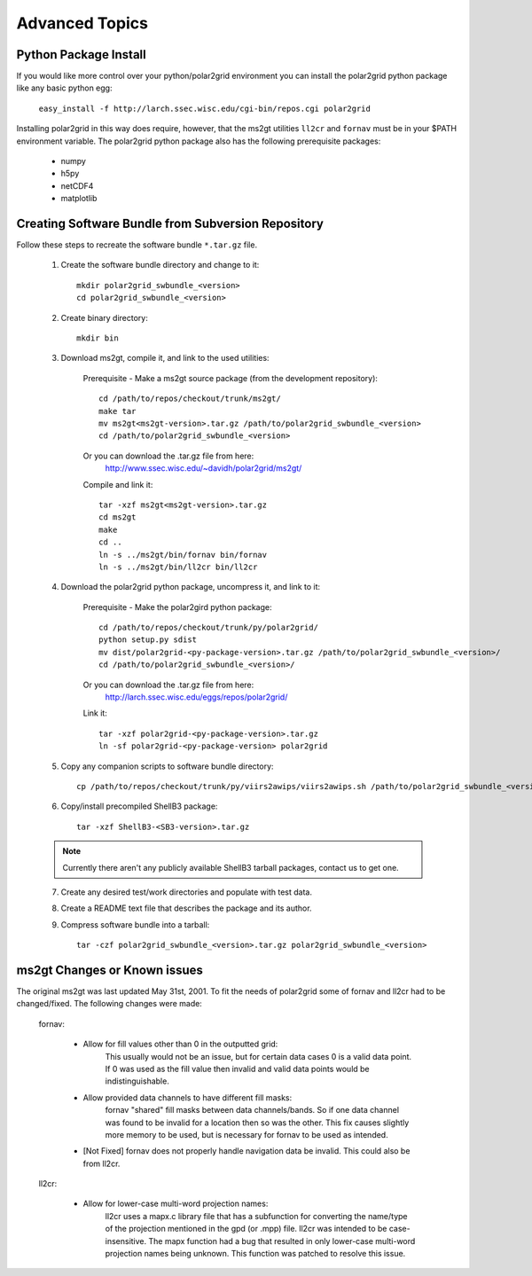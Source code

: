 Advanced Topics
===============

Python Package Install
----------------------

If you would like more control over your python/polar2grid environment
you can install the polar2grid python package like any basic python egg:

    ``easy_install -f http://larch.ssec.wisc.edu/cgi-bin/repos.cgi polar2grid``

Installing polar2grid in this way does require, however, that the ms2gt
utilities ``ll2cr`` and ``fornav`` must be in your $PATH environment
variable.  The polar2grid python package also has the following prerequisite
packages:

    - numpy
    - h5py
    - netCDF4
    - matplotlib

Creating Software Bundle from Subversion Repository
---------------------------------------------------

Follow these steps to recreate the software bundle ``*.tar.gz`` file.

    1. Create the software bundle directory and change to it::

        mkdir polar2grid_swbundle_<version>
        cd polar2grid_swbundle_<version>

    2. Create binary directory::

        mkdir bin

    3. Download ms2gt, compile it, and link to the used utilities:

        Prerequisite - Make a ms2gt source package (from the development repository)::

            cd /path/to/repos/checkout/trunk/ms2gt/
            make tar
            mv ms2gt<ms2gt-version>.tar.gz /path/to/polar2grid_swbundle_<version>
            cd /path/to/polar2grid_swbundle_<version>

        Or you can download the .tar.gz file from here:
            http://www.ssec.wisc.edu/~davidh/polar2grid/ms2gt/

        Compile and link it::

            tar -xzf ms2gt<ms2gt-version>.tar.gz
            cd ms2gt
            make
            cd ..
            ln -s ../ms2gt/bin/fornav bin/fornav
            ln -s ../ms2gt/bin/ll2cr bin/ll2cr

    4. Download the polar2grid python package, uncompress it, and link to it:
           
        Prerequisite - Make the polar2gird python package::

            cd /path/to/repos/checkout/trunk/py/polar2grid/
            python setup.py sdist
            mv dist/polar2grid-<py-package-version>.tar.gz /path/to/polar2grid_swbundle_<version>/
            cd /path/to/polar2grid_swbundle_<version>/

        Or you can download the .tar.gz file from here:
            http://larch.ssec.wisc.edu/eggs/repos/polar2grid/

        Link it::

            tar -xzf polar2grid-<py-package-version>.tar.gz
            ln -sf polar2grid-<py-package-version> polar2grid

    5. Copy any companion scripts to software bundle directory::

        cp /path/to/repos/checkout/trunk/py/viirs2awips/viirs2awips.sh /path/to/polar2grid_swbundle_<version>/bin/

    6. Copy/install precompiled ShellB3 package::

        tar -xzf ShellB3-<SB3-version>.tar.gz

    .. note:: Currently there aren't any publicly available ShellB3 tarball packages, contact us to get one.

    7. Create any desired test/work directories and populate with test data.

    8. Create a README text file that describes the package and its author.

    9. Compress software bundle into a tarball::

        tar -czf polar2grid_swbundle_<version>.tar.gz polar2grid_swbundle_<version>

ms2gt Changes or Known issues
-----------------------------

The original ms2gt was last updated May 31st, 2001.  To fit the needs of
polar2grid some of fornav and ll2cr had to be changed/fixed.  The following
changes were made:

    fornav:

        * Allow for fill values other than 0 in the outputted grid:
              This usually would not be an issue, but for certain data cases
              0 is a valid data point.  If 0 was used as the fill value then
              invalid and valid data points would be indistinguishable.
        * Allow provided data channels to have different fill masks:
              fornav "shared" fill masks between data channels/bands.  So if
              one data channel was found to be invalid for a location then so
              was the other.  This fix causes slightly more memory to be used,
              but is necessary for fornav to be used as intended.
        * [Not Fixed] fornav does not properly handle navigation data be
          invalid.  This could also be from ll2cr.

    ll2cr:

        * Allow for lower-case multi-word projection names:
              ll2cr uses a mapx.c library file that has a subfunction for
              converting the name/type of the projection mentioned in the
              gpd (or .mpp) file.  ll2cr was intended to be case-insensitive.
              The mapx function had a bug that resulted in only lower-case
              multi-word projection names being unknown.  This function was
              patched to resolve this issue.

